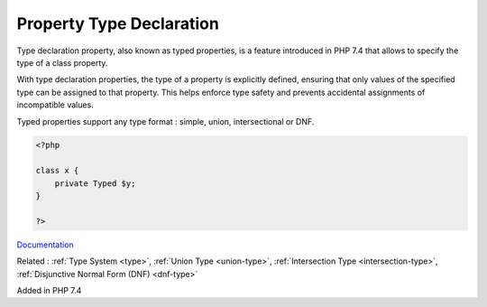 .. _type-declaration-property:
.. meta::
	:description:
		Property Type Declaration: Type declaration property, also known as typed properties, is a feature introduced in PHP 7.
	:twitter:card: summary_large_image
	:twitter:site: @exakat
	:twitter:title: Property Type Declaration
	:twitter:description: Property Type Declaration: Type declaration property, also known as typed properties, is a feature introduced in PHP 7
	:twitter:creator: @exakat
	:og:title: Property Type Declaration
	:og:type: article
	:og:description: Type declaration property, also known as typed properties, is a feature introduced in PHP 7
	:og:url: https://php-dictionary.readthedocs.io/en/latest/dictionary/type-declaration-property.ini.html
	:og:locale: en


Property Type Declaration
-------------------------

Type declaration property, also known as typed properties, is a feature introduced in PHP 7.4 that allows to specify the type of a class property. 

With type declaration properties, the type of a property is explicitly defined, ensuring that only values of the specified type can be assigned to that property. This helps enforce type safety and prevents accidental assignments of incompatible values.

Typed properties support any type format : simple, union, intersectional or DNF. 


.. code-block:: php
   
   <?php
   
   class x {
       private Typed $y;
   }
   
   ?>


`Documentation <https://www.php.net/manual/en/language.types.declarations.php>`__

Related : :ref:`Type System <type>`, :ref:`Union Type <union-type>`, :ref:`Intersection Type <intersection-type>`, :ref:`Disjunctive Normal Form (DNF) <dnf-type>`

Added in PHP 7.4
